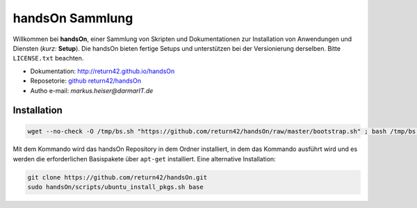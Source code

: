 .. -*- coding: utf-8; mode: rst -*-

================================================================================
                                handsOn Sammlung
================================================================================

Willkommen bei **handsOn**, einer Sammlung von Skripten und Dokumentationen zur
Installation von Anwendungen und Diensten (*kurz:* **Setup**). Die handsOn
bieten fertige Setups und unterstützen bei der Versionierung derselben.  Bitte
``LICENSE.txt`` beachten.

* Dokumentation: http://return42.github.io/handsOn
* Reposetorie:   `github return42/handsOn <https://github.com/return42/handsOn>`_
* Autho e-mail:  *markus.heiser*\ *@*\ *darmarIT.de*


Installation
============

.. code-block:: bash

    wget --no-check -O /tmp/bs.sh "https://github.com/return42/handsOn/raw/master/bootstrap.sh" ; bash /tmp/bs.sh

Mit dem Kommando wird das handsOn Repository in dem Ordner installiert, in dem
das Kommando ausführt wird und es werden die erforderlichen Basispakete über
``apt-get`` installiert. Eine alternative Installation:

.. code-block:: bash

  git clone https://github.com/return42/handsOn.git
  sudo handsOn/scripts/ubuntu_install_pkgs.sh base

